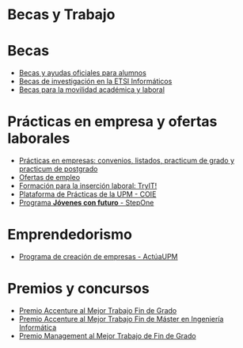 #+HTML_HEAD: <style type="text/css"> <!--/*--><![CDATA[/*><!--*/ .title { display: none; } /*]]>*/--> </style>
#+OPTIONS: num:nil author:nil html-style:nil html-preamble:nil html-postamble:nil html-scripts:nil
#+EXPORT_FILE_NAME: ./exports/becasytrabajo.html

#+HTML: <h1 id="becasytrabajo">Becas y Trabajo</h1>
* Becas
:PROPERTIES:
:CUSTOM_ID: becas
:END:
- [[http://www.upm.es/Estudiantes/BecasAyudasPremios][Becas y ayudas oficiales para alumnos]]
- [[http://fi.upm.es/?id=becasinvestigacion][Becas de investigación en la ETSI Informáticos]]
- [[https://fi.upm.es/?pagina=260][Becas para la movilidad académica y laboral]]
* Prácticas en empresa y ofertas laborales
:PROPERTIES:
:CUSTOM_ID: practicasyofertas
:END:
- [[http://fi.upm.es/?pagina=154][Prácticas en empresas: convenios, listados, practicum de grado y practicum de postgrado]]
- [[http://fi.upm.es/?pagina=259][Ofertas de empleo]]
- [[http://congresotryit.es/][Formación para la inserción laboral: TryIT!]]
- [[https://www.coie.upm.es/][Plataforma de Prácticas de la UPM - COIE]]
- [[http://www.stepone.com/jovenes/][Programa *Jóvenes con futuro* - StepOne]]
* Emprendedorismo
:PROPERTIES:
:CUSTOM_ID: emprendedorismo
:END:
- [[http://www.upm.es/Investigacion/innovacion/CreacionEmpresas/Servicios/Competicion_Creacion_Empresas][Programa de creación de empresas - ActúaUPM]]
* Premios y concursos
:PROPERTIES:
:CUSTOM_ID: premiosconcursos
:END:
- [[http://fi.upm.es/?pagina=443][Premio Accenture al Mejor Trabajo Fin de Grado]]
- [[http://fi.upm.es/?pagina=2021][Premio Accenture al Mejor Trabajo Fin de Máster en Ingeniería Informática]]
- [[http://fi.upm.es/?pagina=2341][Premio Management al Mejor Trabajo de Fin de Grado]]
